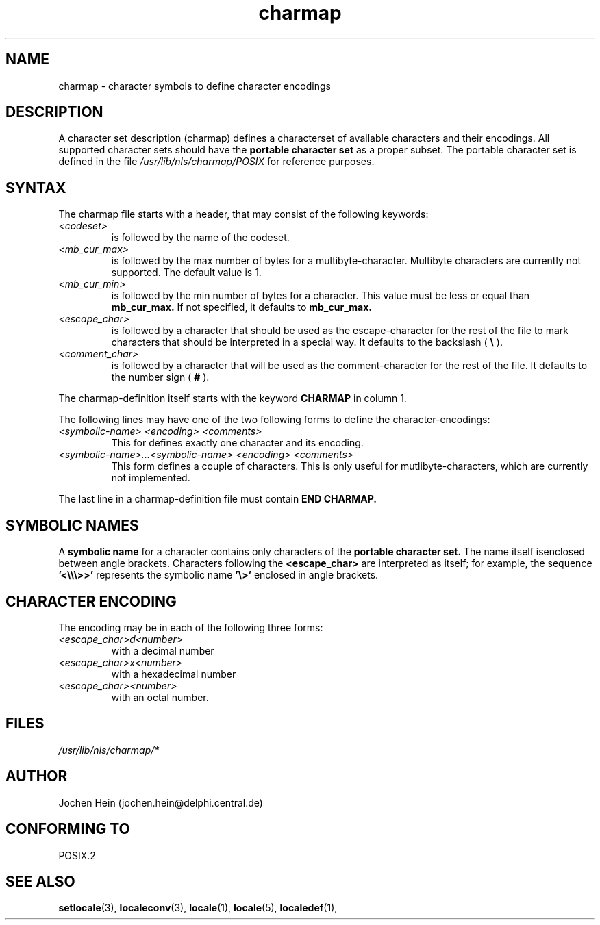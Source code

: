 .\" Hey emacs, this is -*- nroff -*-
.\"
.\" This file is part of locale(1) which displays the settings of the 
.\" current locale.
.\" Copyright (C) 1994  Jochen Hein (Hein@Student.TU-Clausthal.de)
.\"
.\" This program is free software; you can redistribute it and/or modify
.\" it under the terms of the GNU General Public License as published by
.\" the Free Software Foundation; either version 2 of the License, or
.\" (at your option) any later version.
.\"
.\" This program is distributed in the hope that it will be useful,
.\" but WITHOUT ANY WARRANTY; without even the implied warranty of
.\" MERCHANTABILITY or FITNESS FOR A PARTICULAR PURPOSE.  See the
.\" GNU General Public License for more details.
.\"
.\" You should have received a copy of the GNU General Public License
.\" along with this program; if not, write to the Free Software
.\" Foundation, Inc., 675 Mass Ave, Cambridge, MA 02139, USA.
.\"
.TH charmap 5 "28 Nov 1994" "National Language Support" "Linux User Manual"
.SH NAME
charmap \- character symbols to define character encodings
.SH DESCRIPTION
A character set description (charmap) defines a characterset of
available characters and their encodings. All supported character
sets should have the 
.B portable character set
as a proper subset. The portable character set is defined in the
file 
.I /usr/lib/nls/charmap/POSIX
for reference purposes.
.SH SYNTAX
The charmap file starts with a header, that may consist of the
following keywords:
.TP
.I <codeset>
is followed by the name of the codeset.
.TP
.I <mb_cur_max>
is followed by the max number of bytes for a multibyte-character.
Multibyte characters are currently not supported. The default value
is 1.
.TP
.I <mb_cur_min>
is followed by the min number of bytes for a character. This
value must be less or equal than 
.B mb_cur_max.
If not specified, it defaults to
.B mb_cur_max.
.TP
.I <escape_char>
is followed by a character that should be used as the
escape-character for the rest of the file to mark characters that
should be interpreted in a special way. It defaults to 
the backslash (
.B \\\\  
).
.TP
.I <comment_char>
is followed by a character that will be used as the
comment-character for the rest of the file. It defaults to the
number sign (
.B #
).

.PP
The charmap-definition itself starts with the keyword
.B CHARMAP
in column 1.

The following lines may have one of the two following forms to
define the character-encodings:
.TP
.I <symbolic-name> <encoding> <comments>
This for defines exactly one character and its encoding. 

.TP
.I <symbolic-name>...<symbolic-name> <encoding> <comments>
This form defines a couple of characters. This is only useful for
mutlibyte-characters, which are currently not implemented.

.PP
The last line in a charmap-definition file must contain
.B END CHARMAP.
.SH SYMBOLIC NAMES
A 
.B symbolic name
for a character contains only characters of the 
.B portable character set.
The name itself isenclosed between angle brackets.
Characters following the 
.B <escape_char> 
are interpreted as itself; for example, the sequence
.B '<\\\\\\\\\\\\>>'
represents the symbolic name
.B '\\\\>'
enclosed in angle brackets.
.SH CHARACTER ENCODING
The
encoding may be in each of the following three forms:
.TP
.I <escape_char>d<number>
with a decimal number
.TP
.I <escape_char>x<number>
with a hexadecimal number 
.TP
.I <escape_char><number>
with an octal  number.

.\" XXX - comments
.\" XXX - char ... char

.SH FILES
.I /usr/lib/nls/charmap/* 
.SH AUTHOR
Jochen Hein (jochen.hein@delphi.central.de)
.SH CONFORMING TO
POSIX.2
.SH SEE ALSO
.BR setlocale (3),
.BR localeconv (3),
.BR locale (1),
.BR locale (5),
.BR localedef (1),


